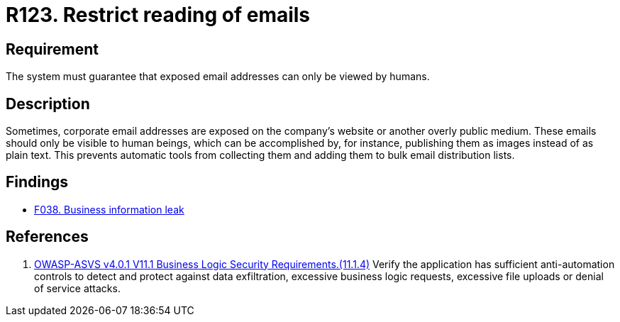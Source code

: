 :slug: rules/123/
:category: emails
:description: This requirement establishes that exposed corporate email addresses must be visible only to humans and not to robots.
:keywords: Person, Email, Robot, Human, Scrapper, ASVS, Rules, Ethical Hacking, Pentesting
:rules: yes

= R123. Restrict reading of emails

== Requirement

The system must guarantee that
exposed email addresses can only be viewed by humans.

== Description

Sometimes, corporate email addresses are exposed on the company's website or
another overly public medium.
These emails should only be visible to human beings,
which can be accomplished by, for instance, publishing them as images instead
of as plain text.
This prevents automatic tools from collecting them and adding them to bulk
email distribution lists.

== Findings

* [inner]#link:/web/findings/038/[F038. Business information leak]#

== References

. [[r1]] link:https://owasp.org/www-project-application-security-verification-standard/[OWASP-ASVS v4.0.1
V11.1 Business Logic Security Requirements.(11.1.4)]
Verify the application has sufficient anti-automation controls to detect and
protect against data exfiltration, excessive business logic requests, excessive
file uploads or denial of service attacks.

